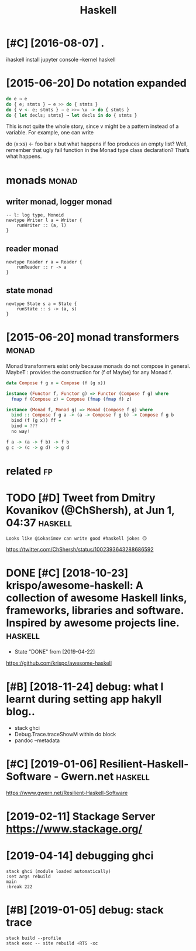 #+TITLE: Haskell
#+filetags: haskell


* [#C] [2016-08-07] .
:PROPERTIES:
:ID:       sn
:END:
ihaskell install
jupyter console --kernel haskell

* [2015-06-20] Do notation expanded
:PROPERTIES:
:ID:       dnttnxpndd
:END:
#+begin_src haskell
  do e → e
  do { e; stmts } → e >> do { stmts }
  do { v <- e; stmts } → e >>= \v -> do { stmts }
  do { let decls; stmts} → let decls in do { stmts }
#+end_src

This is not quite the whole story, since v might be a pattern instead of a variable. For example, one can write

do (x:xs) <- foo
   bar x
but what happens if foo produces an empty list? Well, remember that ugly fail function in the Monad type class declaration? That’s what happens.


* monads                                                              :monad:
:PROPERTIES:
:ID:       mnds
:END:
** writer monad, logger monad
:PROPERTIES:
:ID:       wrtrmndlggrmnd
:END:
: -- l: log type, Monoid
: newtype Writer l a = Writer {
:     runWriter :: (a, l)
: }

** reader monad
:PROPERTIES:
:ID:       rdrmnd
:END:
: newtype Reader r a = Reader {
:     runReader :: r -> a
: }

** state monad
:PROPERTIES:
:ID:       sttmnd
:END:
: newtype State s a = State {
:     runState :: s -> (a, s)
: }


* [2015-06-20] monad transformers                                     :monad:
:PROPERTIES:
:ID:       mndtrnsfrmrs
:END:
Monad transformers exist only because monads do not compose in general.
MaybeT : provides the construction for (f of Maybe) for any Monad f.

#+begin_src haskell
  data Compose f g x = Compose (f (g x))

  instance (Functor f, Functor g) => Functor (Compose f g) where
  	fmap f (Compose z) = Compose (fmap (fmap f) z)

  instance (Monad f, Monad g) => Monad (Compose f g) where
  	bind :: Compose f g a -> (a -> Compose f g b) -> Compose f g b
  	bind (f (g x)) ff =
  	bind = ???
  	no way!

  f a -> (a -> f b) -> f b
  g c -> (c -> g d) -> g d
#+end_src


* related                                                                :fp:
:PROPERTIES:
:ID:       rltd
:END:
* TODO [#D] Tweet from Dmitry Kovanikov (@ChShersh), at Jun 1, 04:37 :haskell:
:PROPERTIES:
:CREATED:  [2018-06-01]
:ID:       twtfrmdmtrykvnkvchshrshtjn
:END:

: Looks like @iokasimov can write good #haskell jokes 😏

https://twitter.com/ChShersh/status/1002393643288686592

* DONE [#C] [2018-10-23] krispo/awesome-haskell: A collection of awesome Haskell links, frameworks, libraries and software. Inspired by awesome projects line. :haskell:
:PROPERTIES:
:ID:       tkrspwsmhskllcllctnfwsmhsndsftwrnsprdbywsmprjctsln
:END:
- State "DONE"       from              [2019-04-22]
https://github.com/krispo/awesome-haskell 


* [#B] [2018-11-24] debug: what I learnt during setting app hakyll blog..
:PROPERTIES:
:ID:       stdbgwhtlrntdrngsttngpphkyllblg
:END:
- stack ghci
- Debug.Trace.traceShowM within do block
- pandoc --metadata
* [#C] [2019-01-06] Resilient-Haskell-Software - Gwern.net          :haskell:
:PROPERTIES:
:ID:       snrslnthskllsftwrgwrnnt
:END:
https://www.gwern.net/Resilient-Haskell-Software
* [2019-02-11] Stackage Server https://www.stackage.org/
:PROPERTIES:
:ID:       mnstckgsrvrswwwstckgrg
:END:

* [2019-04-14] debugging ghci
:PROPERTIES:
:ID:       sndbggngghc
:END:
: stack ghci (module loaded automatically)
: :set args rebuild
: main
: :break 222
* [#B] [2019-01-05] debug: stack trace
:PROPERTIES:
:ID:       stdbgstcktrc
:END:
: stack build --profile
: stack exec -- site rebuild +RTS -xc 
